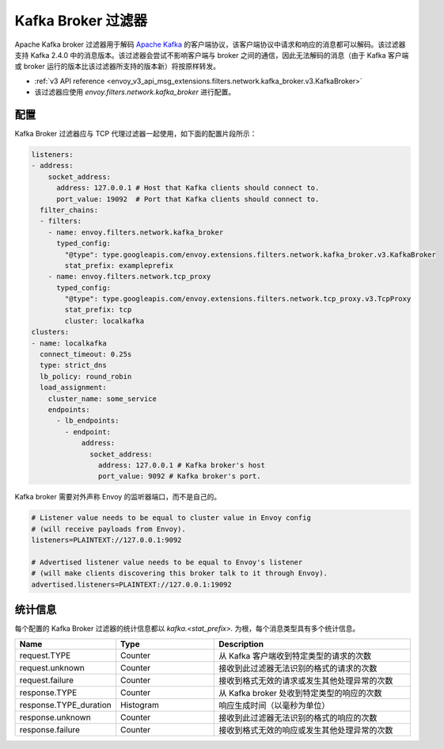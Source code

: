 .. _config_network_filters_kafka_broker:

Kafka Broker 过滤器
===================

Apache Kafka broker 过滤器用于解码 `Apache Kafka <https://kafka.apache.org/>`_ 的客户端协议，该客户端协议中请求和响应的消息都可以解码。该过滤器支持 Kafka 2.4.0 中的消息版本。该过滤器会尝试不影响客户端与 broker 之间的通信，因此无法解码的消息（由于 Kafka 客户端或 broker 运行的版本比该过滤器所支持的版本新）将按原样转发。

* :ref:`v3 API reference <envoy_v3_api_msg_extensions.filters.network.kafka_broker.v3.KafkaBroker>`
* 该过滤器应使用 *envoy.filters.network.kafka_broker* 进行配置。

.. 注意::

   kafka_broker 过滤器是实验性的，目前正在开发中。功能可能会随着时间的推移而扩展，并且配置结构可能会发生变化。

.. _config_network_filters_kafka_broker_config:

配置
------

Kafka Broker 过滤器应与 TCP 代理过滤器一起使用，如下面的配置片段所示：

.. code-block:: yaml

  listeners:
  - address:
      socket_address:
        address: 127.0.0.1 # Host that Kafka clients should connect to.
        port_value: 19092  # Port that Kafka clients should connect to.
    filter_chains:
    - filters:
      - name: envoy.filters.network.kafka_broker
        typed_config:
          "@type": type.googleapis.com/envoy.extensions.filters.network.kafka_broker.v3.KafkaBroker
          stat_prefix: exampleprefix
      - name: envoy.filters.network.tcp_proxy
        typed_config:
          "@type": type.googleapis.com/envoy.extensions.filters.network.tcp_proxy.v3.TcpProxy
          stat_prefix: tcp
          cluster: localkafka
  clusters:
  - name: localkafka
    connect_timeout: 0.25s
    type: strict_dns
    lb_policy: round_robin
    load_assignment:
      cluster_name: some_service
      endpoints:
        - lb_endpoints:
          - endpoint:
              address:
                socket_address:
                  address: 127.0.0.1 # Kafka broker's host
                  port_value: 9092 # Kafka broker's port.

Kafka broker 需要对外声称 Envoy 的监听器端口，而不是自己的。

.. code-block:: text

  # Listener value needs to be equal to cluster value in Envoy config
  # (will receive payloads from Envoy).
  listeners=PLAINTEXT://127.0.0.1:9092

  # Advertised listener value needs to be equal to Envoy's listener
  # (will make clients discovering this broker talk to it through Envoy).
  advertised.listeners=PLAINTEXT://127.0.0.1:19092

.. _config_network_filters_kafka_broker_stats:

统计信息
---------

每个配置的 Kafka Broker 过滤器的统计信息都以 *kafka.<stat_prefix>.* 为根，每个消息类型具有多个统计信息。

.. csv-table::
  :header: Name, Type, Description
  :widths: 1, 1, 2

  request.TYPE, Counter, 从 Kafka 客户端收到特定类型的请求的次数
  request.unknown, Counter, 接收到此过滤器无法识别的格式的请求的次数
  request.failure, Counter, 接收到格式无效的请求或发生其他处理异常的次数
  response.TYPE, Counter, 从 Kafka broker 处收到特定类型的响应的次数
  response.TYPE_duration, Histogram, 响应生成时间（以毫秒为单位）
  response.unknown, Counter, 接收到此过滤器无法识别的格式的响应的次数
  response.failure, Counter, 接收到格式无效的响应或发生其他处理异常的次数
